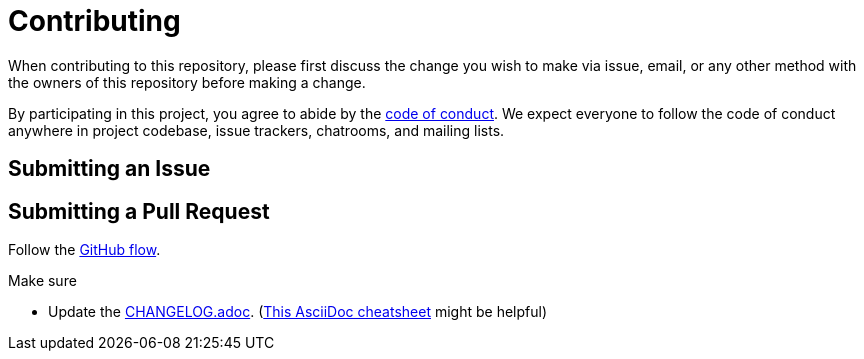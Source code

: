 = Contributing

When contributing to this repository, please first discuss the change you wish to make via issue, email, or any other method with the owners of this repository before making a change.

By participating in this project, you agree to abide by the link:CODE_OF_CONDUCT.adoc[code of conduct].
We expect everyone to follow the code of conduct anywhere in project codebase, issue trackers, chatrooms, and mailing lists.

== Submitting an Issue

== Submitting a Pull Request

Follow the https://docs.github.com/en/get-started/quickstart/github-flow[GitHub flow].

.Make sure
* Update the link:CHANGELOG.adoc[]. (https://github.com/powerman/asciidoc-cheatsheet[This AsciiDoc cheatsheet] might be helpful)
